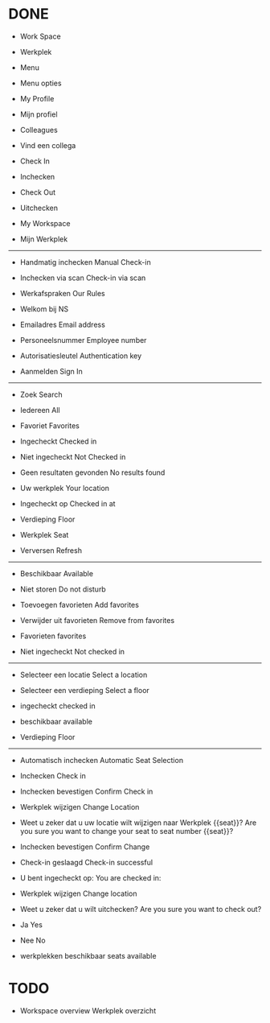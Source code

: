 
* DONE
- Work Space
- Werkplek

- Menu
- Menu opties

- My Profile
- Mijn profiel

- Colleagues
- Vind een collega

- Check In
- Inchecken

- Check Out
- Uitchecken

- My Workspace
- Mijn Werkplek

------------------------------

- Handmatig inchecken
  Manual Check-in
  
- Inchecken via scan
  Check-in via scan

- Werkafspraken
  Our Rules

- Welkom bij NS

  
- Emailadres
  Email address
  
- Personeelsnummer
  Employee number

- Autorisatiesleutel
  Authentication key

- Aanmelden
  Sign In

------------------------------

- Zoek
  Search

- Iedereen
  All

- Favoriet
  Favorites

- Ingecheckt
  Checked in

- Niet ingecheckt
  Not Checked in

- Geen resultaten gevonden
  No results found

- Uw werkplek
  Your location

- Ingecheckt op
  Checked in at

- Verdieping
  Floor

- Werkplek
  Seat

- Verversen
  Refresh

------------------------------
- Beschikbaar
  Available
  
- Niet storen
  Do not disturb

- Toevoegen favorieten
  Add favorites

- Verwijder uit favorieten
  Remove from favorites

- Favorieten
  favorites

- Niet ingecheckt
  Not checked in
  
------------------------------
  
- Selecteer een locatie
  Select a location
  
- Selecteer een verdieping
  Select a floor

- ingecheckt
  checked in

- beschikbaar
  available

- Verdieping
  Floor

------------------------------

- Automatisch inchecken
  Automatic Seat Selection
  
- Inchecken
  Check in

- Inchecken bevestigen
  Confirm Check in

- Werkplek wijzigen
  Change Location

- Weet u zeker dat u uw locatie wilt wijzigen naar Werkplek {{seat}}?
  Are you sure you want to change your seat to seat number {{seat}}?

- Inchecken bevestigen
  Confirm Change
  

- Check-in geslaagd
  Check-in successful
  
- U bent ingecheckt op:
  You are checked in:

- Werkplek wijzigen
  Change location

- Weet u zeker dat u wilt uitchecken?
  Are you sure you want to check out?

- Ja
  Yes

- Nee
  No

- werkplekken beschikbaar
  seats available

* TODO  
- Workspace overview
  Werkplek overzicht
  
